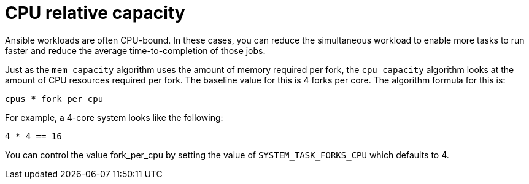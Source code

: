 [id="controller-cpu-relative-capacity"]

= CPU relative capacity

Ansible workloads are often CPU-bound.
In these cases, you can reduce the simultaneous workload to enable more tasks to run faster and reduce the average time-to-completion of those jobs.

Just as the `mem_capacity` algorithm uses the amount of memory required per fork, the `cpu_capacity` algorithm looks at the amount of CPU resources required per fork. 
The baseline value for this is 4 forks per core. 
The algorithm formula for this is:

----
cpus * fork_per_cpu
----

For example, a 4-core system looks like the following:

----
4 * 4 == 16
----

You can control the value fork_per_cpu by setting the value of `SYSTEM_TASK_FORKS_CPU` which defaults to 4.
